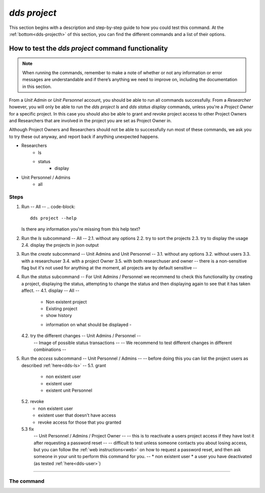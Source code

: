 ==============
`dds project`
==============

This section begins with a description and step-by-step guide to how you could test this command. At the :ref:`bottom<dds-projecth>` of this section, you can find the different commands and a list of their options.

How to test the `dds project` command functionality
----------------------------------------------------

.. note::

   When running the commands, remember to make a note of whether or not any information or error messages are understandable and if there’s anything we need to improve on, including the documentation in this section.

From a *Unit Admin* or *Unit Personnel* account, you should be able to run all commands successfully. From a *Researcher* however, you will only be able to run the `dds project ls` and `dds status display` commands, unless you're a *Project Owner* for a specific project. In this case you should also be able to grant and revoke project access to other Project Owners and Researchers that are involved in the project you are set as Project Owner in. 

Although Project Owners and Researchers should not be able to successfully run most of these commands, we ask you to try these out anyway, and report back if anything unexpected happens.

* Researchers
   - ls
   - status 
      - display
* Unit Personnel / Admins 
   - all

Steps
~~~~~~

1. Run
   -- All --
   .. code-block::

      dds project --help

   Is there any information you're missing from this help text? 

2. Run the `ls` subcommand
   -- All -- 
   2.1. without any options
   2.2. try to sort the projects
   2.3. try to display the usage
   2.4. display the projects in json output 

3. Run the `create` subcommand
   -- Unit Admins and Unit Personnel --
   3.1. without any options
   3.2. without users
   3.3. with a researchuser
   3.4. with a project Owner
   3.5. with both researchuser and owner 
   -- there is a non-sensitive flag but it's not used for anything at the moment, all projects are by default sensitive -- 

4. Run the `status` subcommand
   -- For Unit Admins / Personnel we recommend to check this functionality by creating a project, displaying the status, attempting to change the status and then displaying again to see that it has taken affect. -- 
   4.1. display -- All --
      * Non existent project
      * Existing project 
      * show history 
      - information on what should be displayed - 
   4.2. try the different changes -- Unit Admins / Personnel --
      -- Image of possible status transactions -- 
      -- We recommend to test different changes in different combinations -- 
5. Run the `access` subcommand
   -- Unit Personnel / Admins -- 
   -- before doing this you can list the project users as described :ref:`here<dds-ls>` -- 
   5.1. grant 
      * non existent user 
      * existent user
      * existent unit Personnel
   5.2. revoke
      * non existent user
      * existent user that doesn't have access
      * revoke access for those that you granted
   5.3 fix
      -- Unit Personnel / Admins / Project Owner -- 
      -- this is to reactivate a users project access if they have lost it after requesting a password reset -- 
      -- difficult to test unless someone contacts you about losing access, but you can follow the :ref:`web instructions<web>` on how to request a password reset, and then ask someone in your unit to perform this command for you. -- 
      * non existent user
      * a user you have deactivated (as tested :ref:`here<dds-user>`)

----------

.. _dds-project:

The command
~~~~~~~~~~~~

.. click:: dds_cli.__main__:project_group_command
   :prog: dds project
   :nested: full